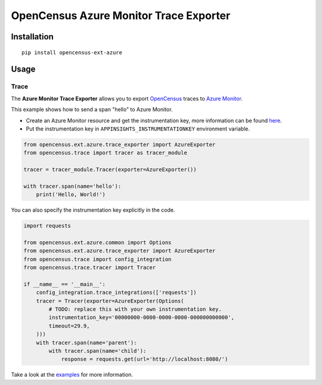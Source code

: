 OpenCensus Azure Monitor Trace Exporter
============================================================================

|pypi|

.. |pypi| image:: https://badge.fury.io/py/opencensus-ext-azure.svg
   :target: https://pypi.org/project/opencensus-ext-azure/

Installation
------------

::

    pip install opencensus-ext-azure

Usage
-----

Trace
~~~~~

The **Azure Monitor Trace Exporter** allows you to export `OpenCensus`_ traces to `Azure Monitor`_.

.. _Azure Monitor: https://docs.microsoft.com/azure/azure-monitor/
.. _OpenCensus: https://github.com/census-instrumentation/opencensus-python/

This example shows how to send a span "hello" to Azure Monitor.

* Create an Azure Monitor resource and get the instrumentation key, more information can be found `here <https://docs.microsoft.com/azure/azure-monitor/app/create-new-resource>`_.
* Put the instrumentation key in ``APPINSIGHTS_INSTRUMENTATIONKEY`` environment variable.


.. code:: python

    from opencensus.ext.azure.trace_exporter import AzureExporter
    from opencensus.trace import tracer as tracer_module

    tracer = tracer_module.Tracer(exporter=AzureExporter())

    with tracer.span(name='hello'):
        print('Hello, World!')

You can also specify the instrumentation key explicitly in the code.

.. code:: python

    import requests

    from opencensus.ext.azure.common import Options
    from opencensus.ext.azure.trace_exporter import AzureExporter
    from opencensus.trace import config_integration
    from opencensus.trace.tracer import Tracer

    if __name__ == '__main__':
        config_integration.trace_integrations(['requests'])
        tracer = Tracer(exporter=AzureExporter(Options(
            # TODO: replace this with your own instrumentation key.
            instrumentation_key='00000000-0000-0000-0000-000000000000',
            timeout=29.9,
        )))
        with tracer.span(name='parent'):
            with tracer.span(name='child'):
                response = requests.get(url='http://localhost:8080/')

Take a look at the `examples <https://github.com/census-instrumentation/opencensus-python/tree/master/contrib/opencensus-ext-azure/examples>`_ for more information.
